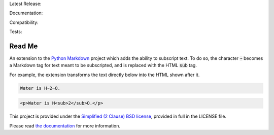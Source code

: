 Latest Release: |Version| |Tag|

Documentation: |Docs|

Compatibility: |Implementation| |Python| |License|

Tests: |Build| |Coverage| |PyUp| |Requirements|

.. |Version| image:: http://img.shields.io/pypi/v/MarkdownSubscript.svg
        :target: https://pypi.python.org/pypi/MarkdownSubscript/
        :alt: PyPI Version

.. |Tag| image:: https://img.shields.io/github/tag/jambonrose/markdown_subscript_extension.svg
        :target: https://github.com/jambonrose/markdown_subscript_extension/releases
        :alt: Github Tag

.. |Docs| image:: https://readthedocs.org/projects/markdown_subscript_extension/badge/?version=latest
        :target: http://markdown_subscript_extension.readthedocs.io/en/latest/?badge=latest
        :alt: Documentation Status

.. |Implementation| image:: https://img.shields.io/pypi/implementation/MarkdownSubscript.svg
        :target: https://pypi.python.org/pypi/MarkdownSubscript/
        :alt: Python Implementation Support

.. |Python| image:: https://img.shields.io/pypi/pyversions/MarkdownSubscript.svg
        :target: https://pypi.python.org/pypi/MarkdownSubscript/
        :alt: Python Support

.. |License| image:: http://img.shields.io/pypi/l/MarkdownSubscript.svg
        :target: http://opensource.org/licenses/BSD-2-Clause
        :alt: License

.. |Build| image:: https://travis-ci.org/jambonrose/markdown_subscript_extension.svg?branch=development
        :target: https://travis-ci.org/jambonrose/markdown_subscript_extension
        :alt: Build Status

.. |Coverage| image:: https://codecov.io/gh/jambonrose/markdown_subscript_extension/branch/development/graph/badge.svg
        :target: https://codecov.io/gh/jambonrose/markdown_subscript_extension
        :alt: Coverage Status

.. |PyUp| image:: https://pyup.io/repos/github/jambonrose/markdown_subscript_extension/shield.svg
        :target: https://pyup.io/repos/github/jambonrose/markdown_subscript_extension/
        :alt: Updates

.. |Requirements| image:: https://requires.io/github/jambonrose/markdown_subscript_extension/requirements.svg?branch=development
        :target: https://requires.io/github/jambonrose/markdown_subscript_extension/requirements/?branch=development
        :alt: Requirements Status


=======
Read Me
=======

.. start-pypi-description

An extension to the `Python Markdown`_ project which adds the ability to
subscript text. To do so, the character :code:`~` becomes a Markdown tag
for text meant to be subscripted, and is replaced with the HTML
:code:`sub` tag.

For example, the extension transforms the text directly below into the
HTML shown after it.

.. code-block:: text

    Water is H~2~O.

.. code-block:: html

    <p>Water is H<sub>2</sub>O.</p>

This project is provided under the `Simplified (2 Clause) BSD license`_,
provided in full in the LICENSE file.

Please read `the documentation`_ for more information.

.. _`Python Markdown`: https://pypi.python.org/pypi/Markdown
.. _`Simplified (2 Clause) BSD license`: http://choosealicense.com/licenses/bsd-2-clause/
.. _`the documentation`: https://markdown-subscript-extension.readthedocs.io/en/latest/
